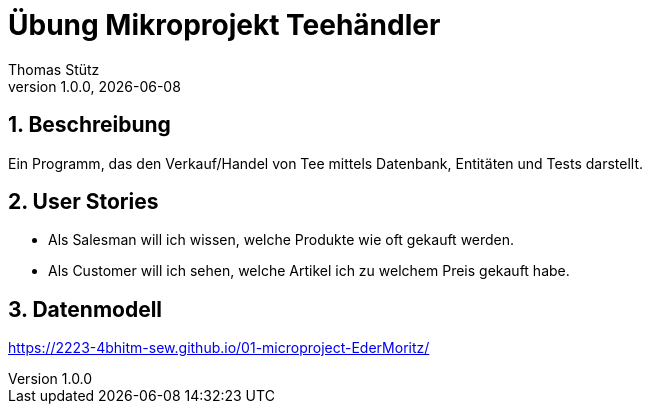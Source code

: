 = Übung Mikroprojekt Teehändler
Thomas Stütz
1.0.0, {docdate}
ifndef::imagesdir[:imagesdir: images]
:icons: font
:sectnums:    // Nummerierung der Überschriften / section numbering
//:toc:
//:toclevels: 4
:experimental:
ifdef::env-github[]
:tip-caption: 💡
endif::[]

== Beschreibung

Ein Programm, das den Verkauf/Handel von Tee mittels Datenbank, Entitäten und Tests darstellt.

== User Stories

* Als Salesman will ich wissen, welche Produkte wie oft gekauft werden.
* Als Customer will ich sehen, welche Artikel ich zu welchem Preis gekauft habe.

== Datenmodell

link:https://2223-4bhitm-sew.github.io/01-microproject-EderMoritz/[]
